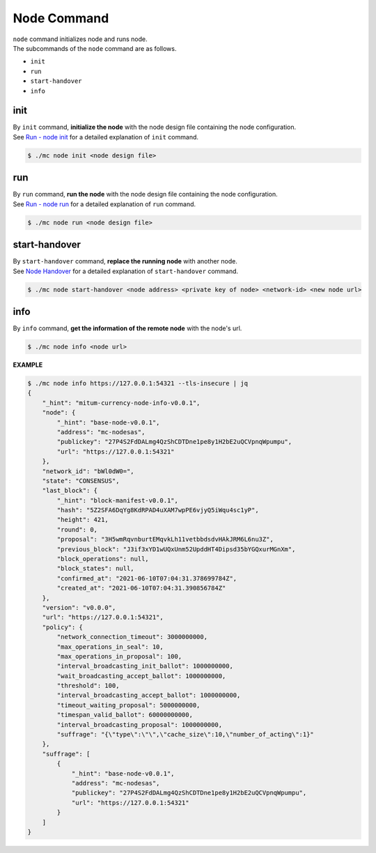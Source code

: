===================================================
Node Command
===================================================

| ``node`` command initializes node and runs node.

| The subcommands of the ``node`` command are as follows.

* ``init``
* ``run``
* ``start-handover``
* ``info``

---------------------------------------------------
init
---------------------------------------------------

| By ``init`` command, **initialize the node** with the node design file containing the node configuration.

| See `Run - node init <https://protocon-general-doc.readthedocs.io/en/develop/docs/run/run.html>`_ for a detailed explanation of ``init`` command.

.. code-block:: shell

    $ ./mc node init <node design file>

---------------------------------------------------
run
---------------------------------------------------

| By ``run`` command, **run the node** with the node design file containing the node configuration.

| See `Run - node run <https://protocon-general-doc.readthedocs.io/en/develop/docs/run/run.html>`_ for a detailed explanation of ``run`` command.

.. code-block:: shell

    $ ./mc node run <node design file>

---------------------------------------------------
start-handover
---------------------------------------------------

| By ``start-handover`` command, **replace the running node** with another node.

| See `Node Handover <https://protocon-general-doc.readthedocs.io/en/develop/docs/run/handover.html>`_ for a detailed explanation of ``start-handover`` command.

.. code-block:: shell

    $ ./mc node start-handover <node address> <private key of node> <network-id> <new node url>

---------------------------------------------------
info
---------------------------------------------------

| By ``info`` command, **get the information of the remote node** with the node's url.

.. code-block:: shell

    $ ./mc node info <node url>

| **EXAMPLE**

.. code-block:: shell

    $ ./mc node info https://127.0.0.1:54321 --tls-insecure | jq
    {
        "_hint": "mitum-currency-node-info-v0.0.1",
        "node": {
            "_hint": "base-node-v0.0.1",
            "address": "mc-nodesas",
            "publickey": "27P4S2FdDALmg4QzShCDTDne1pe8y1H2bE2uQCVpnqWpumpu",
            "url": "https://127.0.0.1:54321"
        },
        "network_id": "bWl0dW0=",
        "state": "CONSENSUS",
        "last_block": {
            "_hint": "block-manifest-v0.0.1",
            "hash": "5Z2SFA6DqYg8KdRPAD4uXAM7wpPE6vjyQ5iWqu4sc1yP",
            "height": 421,
            "round": 0,
            "proposal": "3H5wmRqvnburtEMqvkLh11vetbbdsdvHAkJRM6L6nu3Z",
            "previous_block": "J3if3xYD1wUQxUnm52UpddHT4Dipsd35bYGQxurMGnXm",
            "block_operations": null,
            "block_states": null,
            "confirmed_at": "2021-06-10T07:04:31.378699784Z",
            "created_at": "2021-06-10T07:04:31.390856784Z"
        },
        "version": "v0.0.0",
        "url": "https://127.0.0.1:54321",
        "policy": {
            "network_connection_timeout": 3000000000,
            "max_operations_in_seal": 10,
            "max_operations_in_proposal": 100,
            "interval_broadcasting_init_ballot": 1000000000,
            "wait_broadcasting_accept_ballot": 1000000000,
            "threshold": 100,
            "interval_broadcasting_accept_ballot": 1000000000,
            "timeout_waiting_proposal": 5000000000,
            "timespan_valid_ballot": 60000000000,
            "interval_broadcasting_proposal": 1000000000,
            "suffrage": "{\"type\":\"\",\"cache_size\":10,\"number_of_acting\":1}"
        },
        "suffrage": [
            {
                "_hint": "base-node-v0.0.1",
                "address": "mc-nodesas",
                "publickey": "27P4S2FdDALmg4QzShCDTDne1pe8y1H2bE2uQCVpnqWpumpu",
                "url": "https://127.0.0.1:54321"
            }
        ]
    }